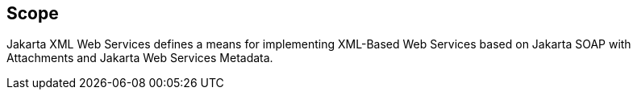 //
// Copyright (c) 2017, 2020 Contributors to the Eclipse Foundation
//

== Scope

Jakarta XML Web Services defines a means for implementing XML-Based Web Services
based on Jakarta SOAP with Attachments and Jakarta Web Services Metadata.